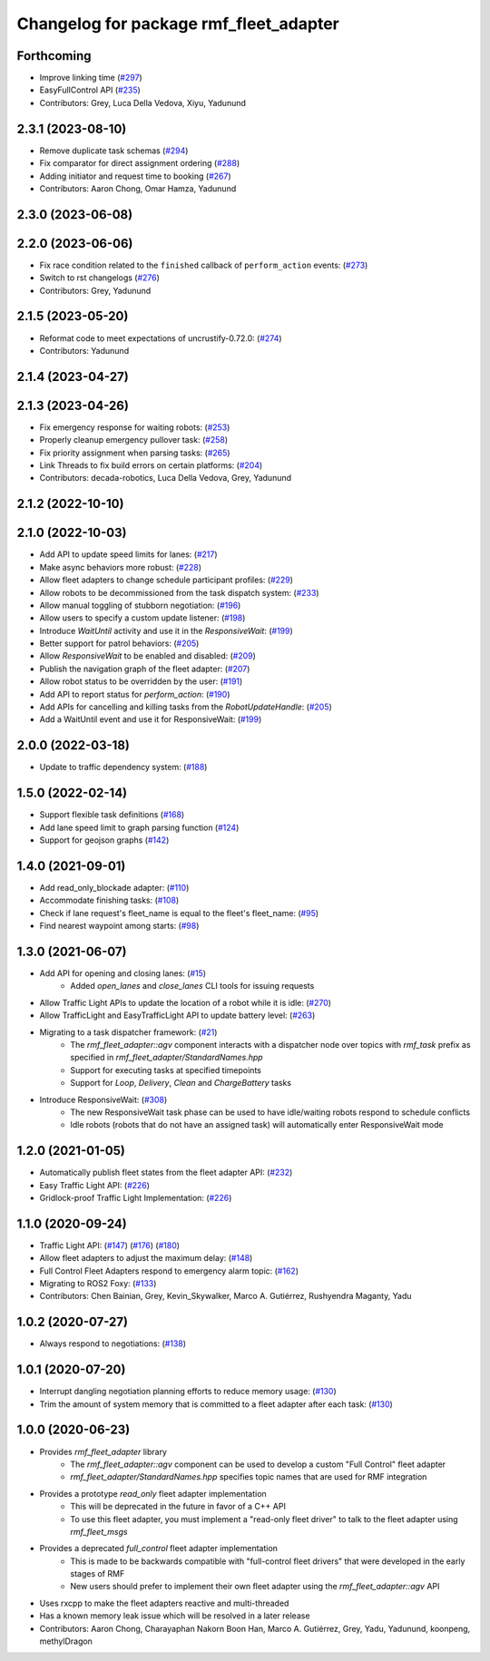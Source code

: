 ^^^^^^^^^^^^^^^^^^^^^^^^^^^^^^^^^^^^^^^
Changelog for package rmf_fleet_adapter
^^^^^^^^^^^^^^^^^^^^^^^^^^^^^^^^^^^^^^^

Forthcoming
-----------
* Improve linking time (`#297 <https://github.com/open-rmf/rmf_ros2/pull/297>`_)
* EasyFullControl API (`#235 <https://github.com/open-rmf/rmf_ros2/pull/235>`_)
* Contributors: Grey, Luca Della Vedova, Xiyu, Yadunund

2.3.1 (2023-08-10)
------------------
* Remove duplicate task schemas (`#294 <https://github.com/open-rmf/rmf_ros2/pull/294>`_)
* Fix comparator for direct assignment ordering (`#288 <https://github.com/open-rmf/rmf_ros2/pull/288>`_)
* Adding initiator and request time to booking (`#267 <https://github.com/open-rmf/rmf_ros2/pull/267>`_)
* Contributors: Aaron Chong, Omar Hamza, Yadunund

2.3.0 (2023-06-08)
------------------

2.2.0 (2023-06-06)
------------------
* Fix race condition related to the ``finished`` callback of ``perform_action`` events: (`#273 <https://github.com/open-rmf/rmf_ros2/pull/273>`_)
* Switch to rst changelogs (`#276 <https://github.com/open-rmf/rmf_ros2/pull/276>`_)
* Contributors: Grey, Yadunund

2.1.5 (2023-05-20)
------------------
* Reformat code to meet expectations of uncrustify-0.72.0: (`#274 <https://github.com/open-rmf/rmf_ros2/pull/274>`_)
* Contributors: Yadunund

2.1.4 (2023-04-27)
------------------

2.1.3 (2023-04-26)
------------------
* Fix emergency response for waiting robots: (`#253 <https://github.com/open-rmf/rmf_ros2/pull/253>`_)
* Properly cleanup emergency pullover task: (`#258 <https://github.com/open-rmf/rmf_ros2/pull/258>`_)
* Fix priority assignment when parsing tasks: (`#265 <https://github.com/open-rmf/rmf_ros2/pull/265>`_)
* Link Threads to fix build errors on certain platforms: (`#204 <https://github.com/open-rmf/rmf_ros2/pull/204>`_)
* Contributors: decada-robotics, Luca Della Vedova, Grey, Yadunund

2.1.2 (2022-10-10)
------------------

2.1.0 (2022-10-03)
------------------
* Add API to update speed limits for lanes: (`#217 <https://github.com/open-rmf/rmf_ros2/pull/217>`_)
* Make async behaviors more robust: (`#228 <https://github.com/open-rmf/rmf_ros2/pull/228>`_)
* Allow fleet adapters to change schedule participant profiles: (`#229 <https://github.com/open-rmf/rmf_ros2/pull/229>`_)
* Allow robots to be decommissioned from the task dispatch system: (`#233 <https://github.com/open-rmf/rmf_ros2/pull/233>`_)
* Allow manual toggling of stubborn negotiation: (`#196 <https://github.com/open-rmf/rmf_ros2/pull/196>`_)
* Allow users to specify a custom update listener: (`#198 <https://github.com/open-rmf/rmf_ros2/pull/198>`_)
* Introduce `WaitUntil` activity and use it in the `ResponsiveWait`: (`#199 <https://github.com/open-rmf/rmf_ros2/pull/199>`_)
* Better support for patrol behaviors: (`#205 <https://github.com/open-rmf/rmf_ros2/pull/205>`_)
* Allow `ResponsiveWait` to be enabled and disabled: (`#209 <https://github.com/open-rmf/rmf_ros2/pull/209>`_)
* Publish the navigation graph of the fleet adapter: (`#207 <https://github.com/open-rmf/rmf_ros2/pull/207>`_)
* Allow robot status to be overridden by the user: (`#191 <https://github.com/open-rmf/rmf_ros2/pull/191>`_)
* Add API to report status for `perform_action`: (`#190 <https://github.com/open-rmf/rmf_ros2/pull/190>`_)
* Add APIs for cancelling and killing tasks from the `RobotUpdateHandle`: (`#205 <https://github.com/open-rmf/rmf_ros2/pull/205>`_)
* Add a WaitUntil event and use it for ResponsiveWait: (`#199 <https://github.com/open-rmf/rmf_ros2/pull/199>`_)

2.0.0 (2022-03-18)
------------------
* Update to traffic dependency system: (`#188 <https://github.com/open-rmf/rmf_ros2/pull/188>`_)

1.5.0 (2022-02-14)
------------------
* Support flexible task definitions (`#168 <https://github.com/open-rmf/rmf_ros2/pull/168>`_)
* Add lane speed limit to graph parsing function (`#124 <https://github.com/open-rmf/rmf_ros2/pull/124>`_)
* Support for geojson graphs (`#142 <https://github.com/open-rmf/rmf_ros2/pull/142>`_)

1.4.0 (2021-09-01)
------------------
* Add read_only_blockade adapter: (`#110 <https://github.com/open-rmf/rmf_ros2/pull/110>`_)
* Accommodate finishing tasks: (`#108 <https://github.com/open-rmf/rmf_ros2/pull/109>`_)
* Check if lane request's fleet_name is equal to the fleet's fleet_name: (`#95 <https://github.com/open-rmf/rmf_ros2/pull/95>`_)
* Find nearest waypoint among starts: (`#98 <https://github.com/open-rmf/rmf_ros2/pull/98>`_)

1.3.0 (2021-06-07)
------------------
* Add API for opening and closing lanes: (`#15 <https://github.com/open-rmf/rmf_ros2/pull/15>`_)
    * Added `open_lanes` and `close_lanes` CLI tools for issuing requests
* Allow Traffic Light APIs to update the location of a robot while it is idle: (`#270 <https://github.com/osrf/rmf_core/pull/270>`_)
* Allow TrafficLight and EasyTrafficLight API to update battery level: (`#263 <https://github.com/osrf/rmf_core/pull/263>`_)
* Migrating to a task dispatcher framework: (`#21 <https://github.com/osrf/rmf_core/pull/21>`_)
    * The `rmf_fleet_adapter::agv` component interacts with a dispatcher node over topics with `rmf_task` prefix as specified in `rmf_fleet_adapter/StandardNames.hpp`
    * Support for executing tasks at specified timepoints
    * Support for `Loop`, `Delivery`, `Clean` and `ChargeBattery` tasks
* Introduce ResponsiveWait: (`#308 <https://github.com/osrf/rmf_core/pull/308>`_)
    * The new ResponsiveWait task phase can be used to have idle/waiting robots respond to schedule conflicts
    * Idle robots (robots that do not have an assigned task) will automatically enter ResponsiveWait mode


1.2.0 (2021-01-05)
------------------
* Automatically publish fleet states from the fleet adapter API: (`#232 <https://github.com/osrf/rmf_core/pull/232>`_)
* Easy Traffic Light API: (`#226 <https://github.com/osrf/rmf_core/pull/226>`_)
* Gridlock-proof Traffic Light Implementation: (`#226 <https://github.com/osrf/rmf_core/pull/226>`_)

1.1.0 (2020-09-24)
------------------
* Traffic Light API: (`#147 <https://github.com/osrf/rmf_core/pull/147>`_) (`#176 <https://github.com/osrf/rmf_core/pull/176>`_) (`#180 <https://github.com/osrf/rmf_core/pull/180>`_)
* Allow fleet adapters to adjust the maximum delay: (`#148 <https://github.com/osrf/rmf_core/pull/148>`_)
* Full Control Fleet Adapters respond to emergency alarm topic: (`#162 <https://github.com/osrf/rmf_core/pull/162>`_)
* Migrating to ROS2 Foxy: (`#133 <https://github.com/osrf/rmf_core/pull/133>`_)
* Contributors: Chen Bainian, Grey, Kevin_Skywalker, Marco A. Gutiérrez, Rushyendra Maganty, Yadu

1.0.2 (2020-07-27)
------------------
* Always respond to negotiations: (`#138 <https://github.com/osrf/rmf_core/pull/138>`_)

1.0.1 (2020-07-20)
------------------
* Interrupt dangling negotiation planning efforts to reduce memory usage: (`#130 <https://github.com/osrf/rmf_core/pull/130>`_)
* Trim the amount of system memory that is committed to a fleet adapter after each task: (`#130 <https://github.com/osrf/rmf_core/pull/130>`_)

1.0.0 (2020-06-23)
------------------
* Provides `rmf_fleet_adapter` library
    * The `rmf_fleet_adapter::agv` component can be used to develop a custom "Full Control" fleet adapter
    * `rmf_fleet_adapter/StandardNames.hpp` specifies topic names that are used for RMF integration
* Provides a prototype `read_only` fleet adapter implementation
    * This will be deprecated in the future in favor of a C++ API
    * To use this fleet adapter, you must implement a "read-only fleet driver" to talk to the fleet adapter using `rmf_fleet_msgs`
* Provides a deprecated `full_control` fleet adapter implementation
    * This is made to be backwards compatible with "full-control fleet drivers" that were developed in the early stages of RMF
    * New users should prefer to implement their own fleet adapter using the `rmf_fleet_adapter::agv` API
* Uses rxcpp to make the fleet adapters reactive and multi-threaded
* Has a known memory leak issue which will be resolved in a later release
* Contributors: Aaron Chong, Charayaphan Nakorn Boon Han, Marco A. Gutiérrez, Grey, Yadu, Yadunund, koonpeng, methylDragon
